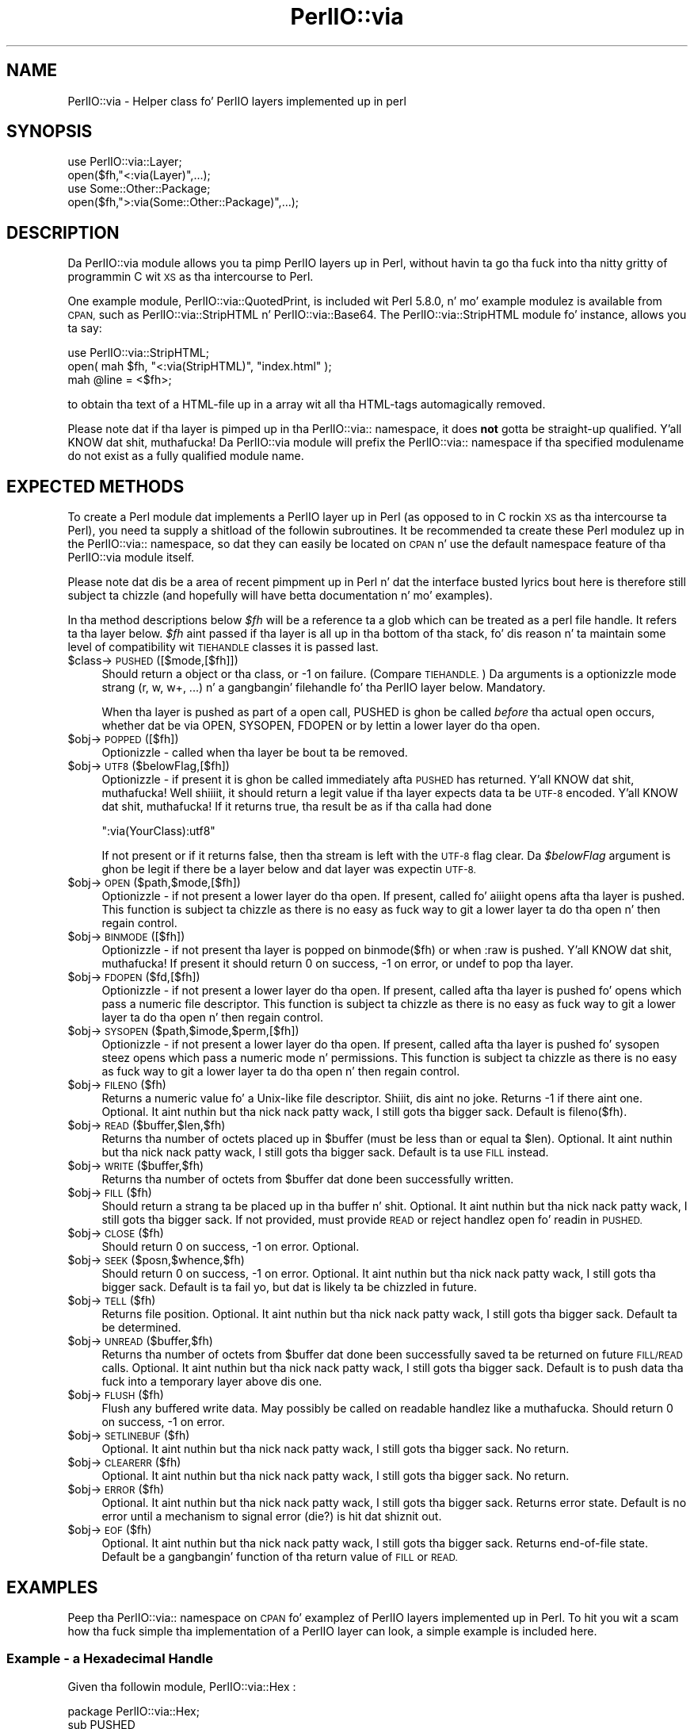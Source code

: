 .\" Automatically generated by Pod::Man 2.27 (Pod::Simple 3.28)
.\"
.\" Standard preamble:
.\" ========================================================================
.de Sp \" Vertical space (when we can't use .PP)
.if t .sp .5v
.if n .sp
..
.de Vb \" Begin verbatim text
.ft CW
.nf
.ne \\$1
..
.de Ve \" End verbatim text
.ft R
.fi
..
.\" Set up some characta translations n' predefined strings.  \*(-- will
.\" give a unbreakable dash, \*(PI'ma give pi, \*(L" will give a left
.\" double quote, n' \*(R" will give a right double quote.  \*(C+ will
.\" give a sickr C++.  Capital omega is used ta do unbreakable dashes and
.\" therefore won't be available.  \*(C` n' \*(C' expand ta `' up in nroff,
.\" not a god damn thang up in troff, fo' use wit C<>.
.tr \(*W-
.ds C+ C\v'-.1v'\h'-1p'\s-2+\h'-1p'+\s0\v'.1v'\h'-1p'
.ie n \{\
.    dz -- \(*W-
.    dz PI pi
.    if (\n(.H=4u)&(1m=24u) .ds -- \(*W\h'-12u'\(*W\h'-12u'-\" diablo 10 pitch
.    if (\n(.H=4u)&(1m=20u) .ds -- \(*W\h'-12u'\(*W\h'-8u'-\"  diablo 12 pitch
.    dz L" ""
.    dz R" ""
.    dz C` ""
.    dz C' ""
'br\}
.el\{\
.    dz -- \|\(em\|
.    dz PI \(*p
.    dz L" ``
.    dz R" ''
.    dz C`
.    dz C'
'br\}
.\"
.\" Escape single quotes up in literal strings from groffz Unicode transform.
.ie \n(.g .ds Aq \(aq
.el       .ds Aq '
.\"
.\" If tha F regista is turned on, we'll generate index entries on stderr for
.\" titlez (.TH), headaz (.SH), subsections (.SS), shit (.Ip), n' index
.\" entries marked wit X<> up in POD.  Of course, you gonna gotta process the
.\" output yo ass up in some meaningful fashion.
.\"
.\" Avoid warnin from groff bout undefined regista 'F'.
.de IX
..
.nr rF 0
.if \n(.g .if rF .nr rF 1
.if (\n(rF:(\n(.g==0)) \{
.    if \nF \{
.        de IX
.        tm Index:\\$1\t\\n%\t"\\$2"
..
.        if !\nF==2 \{
.            nr % 0
.            nr F 2
.        \}
.    \}
.\}
.rr rF
.\"
.\" Accent mark definitions (@(#)ms.acc 1.5 88/02/08 SMI; from UCB 4.2).
.\" Fear. Shiiit, dis aint no joke.  Run. I aint talkin' bout chicken n' gravy biatch.  Save yo ass.  No user-serviceable parts.
.    \" fudge factors fo' nroff n' troff
.if n \{\
.    dz #H 0
.    dz #V .8m
.    dz #F .3m
.    dz #[ \f1
.    dz #] \fP
.\}
.if t \{\
.    dz #H ((1u-(\\\\n(.fu%2u))*.13m)
.    dz #V .6m
.    dz #F 0
.    dz #[ \&
.    dz #] \&
.\}
.    \" simple accents fo' nroff n' troff
.if n \{\
.    dz ' \&
.    dz ` \&
.    dz ^ \&
.    dz , \&
.    dz ~ ~
.    dz /
.\}
.if t \{\
.    dz ' \\k:\h'-(\\n(.wu*8/10-\*(#H)'\'\h"|\\n:u"
.    dz ` \\k:\h'-(\\n(.wu*8/10-\*(#H)'\`\h'|\\n:u'
.    dz ^ \\k:\h'-(\\n(.wu*10/11-\*(#H)'^\h'|\\n:u'
.    dz , \\k:\h'-(\\n(.wu*8/10)',\h'|\\n:u'
.    dz ~ \\k:\h'-(\\n(.wu-\*(#H-.1m)'~\h'|\\n:u'
.    dz / \\k:\h'-(\\n(.wu*8/10-\*(#H)'\z\(sl\h'|\\n:u'
.\}
.    \" troff n' (daisy-wheel) nroff accents
.ds : \\k:\h'-(\\n(.wu*8/10-\*(#H+.1m+\*(#F)'\v'-\*(#V'\z.\h'.2m+\*(#F'.\h'|\\n:u'\v'\*(#V'
.ds 8 \h'\*(#H'\(*b\h'-\*(#H'
.ds o \\k:\h'-(\\n(.wu+\w'\(de'u-\*(#H)/2u'\v'-.3n'\*(#[\z\(de\v'.3n'\h'|\\n:u'\*(#]
.ds d- \h'\*(#H'\(pd\h'-\w'~'u'\v'-.25m'\f2\(hy\fP\v'.25m'\h'-\*(#H'
.ds D- D\\k:\h'-\w'D'u'\v'-.11m'\z\(hy\v'.11m'\h'|\\n:u'
.ds th \*(#[\v'.3m'\s+1I\s-1\v'-.3m'\h'-(\w'I'u*2/3)'\s-1o\s+1\*(#]
.ds Th \*(#[\s+2I\s-2\h'-\w'I'u*3/5'\v'-.3m'o\v'.3m'\*(#]
.ds ae a\h'-(\w'a'u*4/10)'e
.ds Ae A\h'-(\w'A'u*4/10)'E
.    \" erections fo' vroff
.if v .ds ~ \\k:\h'-(\\n(.wu*9/10-\*(#H)'\s-2\u~\d\s+2\h'|\\n:u'
.if v .ds ^ \\k:\h'-(\\n(.wu*10/11-\*(#H)'\v'-.4m'^\v'.4m'\h'|\\n:u'
.    \" fo' low resolution devices (crt n' lpr)
.if \n(.H>23 .if \n(.V>19 \
\{\
.    dz : e
.    dz 8 ss
.    dz o a
.    dz d- d\h'-1'\(ga
.    dz D- D\h'-1'\(hy
.    dz th \o'bp'
.    dz Th \o'LP'
.    dz ae ae
.    dz Ae AE
.\}
.rm #[ #] #H #V #F C
.\" ========================================================================
.\"
.IX Title "PerlIO::via 3pm"
.TH PerlIO::via 3pm "2014-10-01" "perl v5.18.4" "Perl Programmers Reference Guide"
.\" For nroff, turn off justification. I aint talkin' bout chicken n' gravy biatch.  Always turn off hyphenation; it makes
.\" way too nuff mistakes up in technical documents.
.if n .ad l
.nh
.SH "NAME"
PerlIO::via \- Helper class fo' PerlIO layers implemented up in perl
.SH "SYNOPSIS"
.IX Header "SYNOPSIS"
.Vb 2
\&   use PerlIO::via::Layer;
\&   open($fh,"<:via(Layer)",...);
\&
\&   use Some::Other::Package;
\&   open($fh,">:via(Some::Other::Package)",...);
.Ve
.SH "DESCRIPTION"
.IX Header "DESCRIPTION"
Da PerlIO::via module allows you ta pimp PerlIO layers up in Perl, without
havin ta go tha fuck into tha nitty gritty of programmin C wit \s-1XS\s0 as tha intercourse
to Perl.
.PP
One example module, PerlIO::via::QuotedPrint, is included wit Perl
5.8.0, n' mo' example modulez is available from \s-1CPAN,\s0 such as
PerlIO::via::StripHTML n' PerlIO::via::Base64.  The
PerlIO::via::StripHTML module fo' instance, allows you ta say:
.PP
.Vb 3
\&        use PerlIO::via::StripHTML;
\&        open( mah $fh, "<:via(StripHTML)", "index.html" );
\&        mah @line = <$fh>;
.Ve
.PP
to obtain tha text of a HTML-file up in a array wit all tha HTML-tags
automagically removed.
.PP
Please note dat if tha layer is pimped up in tha PerlIO::via:: namespace, it
does \fBnot\fR gotta be straight-up qualified. Y'all KNOW dat shit, muthafucka!  Da PerlIO::via module will prefix
the PerlIO::via:: namespace if tha specified modulename do not exist as a
fully qualified module name.
.SH "EXPECTED METHODS"
.IX Header "EXPECTED METHODS"
To create a Perl module dat implements a PerlIO layer up in Perl (as opposed to
in C rockin \s-1XS\s0 as tha intercourse ta Perl), you need ta supply a shitload of the
followin subroutines.  It be recommended ta create these Perl modulez up in the
PerlIO::via:: namespace, so dat they can easily be located on \s-1CPAN\s0 n' use
the default namespace feature of tha PerlIO::via module itself.
.PP
Please note dat dis be a area of recent pimpment up in Perl n' dat the
interface busted lyrics bout here is therefore still subject ta chizzle (and hopefully
will have betta documentation n' mo' examples).
.PP
In tha method descriptions below \fI\f(CI$fh\fI\fR will be
a reference ta a glob which can be treated as a perl file handle.
It refers ta tha layer below. \fI\f(CI$fh\fI\fR aint passed if tha layer
is all up in tha bottom of tha stack, fo' dis reason n' ta maintain
some level of \*(L"compatibility\*(R" wit \s-1TIEHANDLE\s0 classes it is passed last.
.ie n .IP "$class\->\s-1PUSHED\s0([$mode,[$fh]])" 4
.el .IP "\f(CW$class\fR\->\s-1PUSHED\s0([$mode,[$fh]])" 4
.IX Item "$class->PUSHED([$mode,[$fh]])"
Should return a object or tha class, or \-1 on failure.  (Compare
\&\s-1TIEHANDLE.\s0)  Da arguments is a optionizzle mode strang (\*(L"r\*(R", \*(L"w\*(R",
\&\*(L"w+\*(R", ...) n' a gangbangin' filehandle fo' tha PerlIO layer below.  Mandatory.
.Sp
When tha layer is pushed as part of a \f(CW\*(C`open\*(C'\fR call, \f(CW\*(C`PUSHED\*(C'\fR is ghon be called
\&\fIbefore\fR tha actual open occurs, whether dat be via \f(CW\*(C`OPEN\*(C'\fR, \f(CW\*(C`SYSOPEN\*(C'\fR,
\&\f(CW\*(C`FDOPEN\*(C'\fR or by lettin a lower layer do tha open.
.ie n .IP "$obj\->\s-1POPPED\s0([$fh])" 4
.el .IP "\f(CW$obj\fR\->\s-1POPPED\s0([$fh])" 4
.IX Item "$obj->POPPED([$fh])"
Optionizzle \- called when tha layer be bout ta be removed.
.ie n .IP "$obj\->\s-1UTF8\s0($belowFlag,[$fh])" 4
.el .IP "\f(CW$obj\fR\->\s-1UTF8\s0($belowFlag,[$fh])" 4
.IX Item "$obj->UTF8($belowFlag,[$fh])"
Optionizzle \- if present it is ghon be called immediately afta \s-1PUSHED\s0 has
returned. Y'all KNOW dat shit, muthafucka! Well shiiiit, it should return a legit value if tha layer expects data ta be
\&\s-1UTF\-8\s0 encoded. Y'all KNOW dat shit, muthafucka! If it returns true, tha result be as if tha calla had done
.Sp
.Vb 1
\&   ":via(YourClass):utf8"
.Ve
.Sp
If not present or if it returns false, then tha stream is left with
the \s-1UTF\-8\s0 flag clear.
Da \fI\f(CI$belowFlag\fI\fR argument is ghon be legit if there be a layer below
and dat layer was expectin \s-1UTF\-8.\s0
.ie n .IP "$obj\->\s-1OPEN\s0($path,$mode,[$fh])" 4
.el .IP "\f(CW$obj\fR\->\s-1OPEN\s0($path,$mode,[$fh])" 4
.IX Item "$obj->OPEN($path,$mode,[$fh])"
Optionizzle \- if not present a lower layer do tha open.
If present, called fo' aiiight opens afta tha layer is pushed.
This function is subject ta chizzle as there is no easy as fuck  way
to git a lower layer ta do tha open n' then regain control.
.ie n .IP "$obj\->\s-1BINMODE\s0([$fh])" 4
.el .IP "\f(CW$obj\fR\->\s-1BINMODE\s0([$fh])" 4
.IX Item "$obj->BINMODE([$fh])"
Optionizzle \- if not present tha layer is popped on binmode($fh) or when \f(CW\*(C`:raw\*(C'\fR
is pushed. Y'all KNOW dat shit, muthafucka! If present it should return 0 on success, \-1 on error, or undef
to pop tha layer.
.ie n .IP "$obj\->\s-1FDOPEN\s0($fd,[$fh])" 4
.el .IP "\f(CW$obj\fR\->\s-1FDOPEN\s0($fd,[$fh])" 4
.IX Item "$obj->FDOPEN($fd,[$fh])"
Optionizzle \- if not present a lower layer do tha open.
If present, called afta tha layer is pushed fo' opens which pass
a numeric file descriptor.
This function is subject ta chizzle as there is no easy as fuck  way
to git a lower layer ta do tha open n' then regain control.
.ie n .IP "$obj\->\s-1SYSOPEN\s0($path,$imode,$perm,[$fh])" 4
.el .IP "\f(CW$obj\fR\->\s-1SYSOPEN\s0($path,$imode,$perm,[$fh])" 4
.IX Item "$obj->SYSOPEN($path,$imode,$perm,[$fh])"
Optionizzle \- if not present a lower layer do tha open.
If present, called afta tha layer is pushed fo' sysopen steez opens
which pass a numeric mode n' permissions.
This function is subject ta chizzle as there is no easy as fuck  way
to git a lower layer ta do tha open n' then regain control.
.ie n .IP "$obj\->\s-1FILENO\s0($fh)" 4
.el .IP "\f(CW$obj\fR\->\s-1FILENO\s0($fh)" 4
.IX Item "$obj->FILENO($fh)"
Returns a numeric value fo' a Unix-like file descriptor. Shiiit, dis aint no joke. Returns \-1 if
there aint one.  Optional. It aint nuthin but tha nick nack patty wack, I still gots tha bigger sack.  Default is fileno($fh).
.ie n .IP "$obj\->\s-1READ\s0($buffer,$len,$fh)" 4
.el .IP "\f(CW$obj\fR\->\s-1READ\s0($buffer,$len,$fh)" 4
.IX Item "$obj->READ($buffer,$len,$fh)"
Returns tha number of octets placed up in \f(CW$buffer\fR (must be less than or
equal ta \f(CW$len\fR).  Optional. It aint nuthin but tha nick nack patty wack, I still gots tha bigger sack.  Default is ta use \s-1FILL\s0 instead.
.ie n .IP "$obj\->\s-1WRITE\s0($buffer,$fh)" 4
.el .IP "\f(CW$obj\fR\->\s-1WRITE\s0($buffer,$fh)" 4
.IX Item "$obj->WRITE($buffer,$fh)"
Returns tha number of octets from \f(CW$buffer\fR dat done been successfully written.
.ie n .IP "$obj\->\s-1FILL\s0($fh)" 4
.el .IP "\f(CW$obj\fR\->\s-1FILL\s0($fh)" 4
.IX Item "$obj->FILL($fh)"
Should return a strang ta be placed up in tha buffer n' shit.  Optional. It aint nuthin but tha nick nack patty wack, I still gots tha bigger sack. If not
provided, must provide \s-1READ\s0 or reject handlez open fo' readin in
\&\s-1PUSHED.\s0
.ie n .IP "$obj\->\s-1CLOSE\s0($fh)" 4
.el .IP "\f(CW$obj\fR\->\s-1CLOSE\s0($fh)" 4
.IX Item "$obj->CLOSE($fh)"
Should return 0 on success, \-1 on error.
Optional.
.ie n .IP "$obj\->\s-1SEEK\s0($posn,$whence,$fh)" 4
.el .IP "\f(CW$obj\fR\->\s-1SEEK\s0($posn,$whence,$fh)" 4
.IX Item "$obj->SEEK($posn,$whence,$fh)"
Should return 0 on success, \-1 on error.
Optional. It aint nuthin but tha nick nack patty wack, I still gots tha bigger sack.  Default is ta fail yo, but dat is likely ta be chizzled
in future.
.ie n .IP "$obj\->\s-1TELL\s0($fh)" 4
.el .IP "\f(CW$obj\fR\->\s-1TELL\s0($fh)" 4
.IX Item "$obj->TELL($fh)"
Returns file position.
Optional. It aint nuthin but tha nick nack patty wack, I still gots tha bigger sack.  Default ta be determined.
.ie n .IP "$obj\->\s-1UNREAD\s0($buffer,$fh)" 4
.el .IP "\f(CW$obj\fR\->\s-1UNREAD\s0($buffer,$fh)" 4
.IX Item "$obj->UNREAD($buffer,$fh)"
Returns tha number of octets from \f(CW$buffer\fR dat done been successfully
saved ta be returned on future \s-1FILL/READ\s0 calls.  Optional. It aint nuthin but tha nick nack patty wack, I still gots tha bigger sack.  Default is
to push data tha fuck into a temporary layer above dis one.
.ie n .IP "$obj\->\s-1FLUSH\s0($fh)" 4
.el .IP "\f(CW$obj\fR\->\s-1FLUSH\s0($fh)" 4
.IX Item "$obj->FLUSH($fh)"
Flush any buffered write data.  May possibly be called on readable
handlez like a muthafucka.  Should return 0 on success, \-1 on error.
.ie n .IP "$obj\->\s-1SETLINEBUF\s0($fh)" 4
.el .IP "\f(CW$obj\fR\->\s-1SETLINEBUF\s0($fh)" 4
.IX Item "$obj->SETLINEBUF($fh)"
Optional. It aint nuthin but tha nick nack patty wack, I still gots tha bigger sack. No return.
.ie n .IP "$obj\->\s-1CLEARERR\s0($fh)" 4
.el .IP "\f(CW$obj\fR\->\s-1CLEARERR\s0($fh)" 4
.IX Item "$obj->CLEARERR($fh)"
Optional. It aint nuthin but tha nick nack patty wack, I still gots tha bigger sack. No return.
.ie n .IP "$obj\->\s-1ERROR\s0($fh)" 4
.el .IP "\f(CW$obj\fR\->\s-1ERROR\s0($fh)" 4
.IX Item "$obj->ERROR($fh)"
Optional. It aint nuthin but tha nick nack patty wack, I still gots tha bigger sack. Returns error state. Default is no error until a mechanism
to signal error (die?) is hit dat shiznit out.
.ie n .IP "$obj\->\s-1EOF\s0($fh)" 4
.el .IP "\f(CW$obj\fR\->\s-1EOF\s0($fh)" 4
.IX Item "$obj->EOF($fh)"
Optional. It aint nuthin but tha nick nack patty wack, I still gots tha bigger sack. Returns end-of-file state. Default be a gangbangin' function of tha return
value of \s-1FILL\s0 or \s-1READ.\s0
.SH "EXAMPLES"
.IX Header "EXAMPLES"
Peep tha PerlIO::via:: namespace on \s-1CPAN\s0 fo' examplez of PerlIO layers
implemented up in Perl.  To hit you wit a scam how tha fuck simple tha implementation of
a PerlIO layer can look, a simple example is included here.
.SS "Example \- a Hexadecimal Handle"
.IX Subsection "Example - a Hexadecimal Handle"
Given tha followin module, PerlIO::via::Hex :
.PP
.Vb 1
\&    package PerlIO::via::Hex;
\&
\&    sub PUSHED
\&    {
\&     mah ($class,$mode,$fh) = @_;
\&     # When freestylin we buffer tha data
\&     mah $buf = \*(Aq\*(Aq;
\&     return bless \e$buf,$class;
\&    }
\&
\&    sub FILL
\&    {
\&     mah ($obj,$fh) = @_;
\&     mah $line = <$fh>;
\&     return (defined $line) ? pack("H*", $line) : undef;
\&    }
\&
\&    sub WRITE
\&    {
\&     mah ($obj,$buf,$fh) = @_;
\&     $$obj .= unpack("H*", $buf);
\&     return length($buf);
\&    }
\&
\&    sub FLUSH
\&    {
\&     mah ($obj,$fh) = @_;
\&     print $fh $$obj or return \-1;
\&     $$obj = \*(Aq\*(Aq;
\&     return 0;
\&    }
\&
\&    1;
.Ve
.PP
Da followin code opens up a output handle dat will convert any
output ta a hexadecimal dump of tha output bytes: fo' example \*(L"A\*(R" will
be converted ta \*(L"41\*(R" (on ASCII-based machines, on \s-1EBCDIC\s0 platforms
the \*(L"A\*(R" will become \*(L"c1\*(R")
.PP
.Vb 2
\&    use PerlIO::via::Hex;
\&    open(my $fh, ">:via(Hex)", "foo.hex");
.Ve
.PP
and tha followin code will read tha hexdump up in n' convert it
on tha fly back tha fuck into bytes:
.PP
.Vb 1
\&    open(my $fh, "<:via(Hex)", "foo.hex");
.Ve
